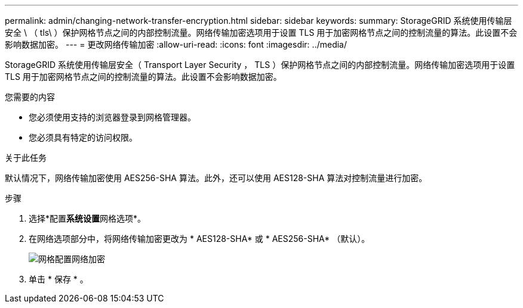 ---
permalink: admin/changing-network-transfer-encryption.html 
sidebar: sidebar 
keywords:  
summary: StorageGRID 系统使用传输层安全 \ （ tls\ ）保护网格节点之间的内部控制流量。网络传输加密选项用于设置 TLS 用于加密网格节点之间的控制流量的算法。此设置不会影响数据加密。 
---
= 更改网络传输加密
:allow-uri-read: 
:icons: font
:imagesdir: ../media/


[role="lead"]
StorageGRID 系统使用传输层安全（ Transport Layer Security ， TLS ）保护网格节点之间的内部控制流量。网络传输加密选项用于设置 TLS 用于加密网格节点之间的控制流量的算法。此设置不会影响数据加密。

.您需要的内容
* 您必须使用支持的浏览器登录到网格管理器。
* 您必须具有特定的访问权限。


.关于此任务
默认情况下，网络传输加密使用 AES256-SHA 算法。此外，还可以使用 AES128-SHA 算法对控制流量进行加密。

.步骤
. 选择*配置**系统设置**网格选项*。
. 在网络选项部分中，将网络传输加密更改为 * AES128-SHA* 或 * AES256-SHA* （默认）。
+
image::../media/network_transfer_encryption.png[网格配置网络加密]

. 单击 * 保存 * 。

